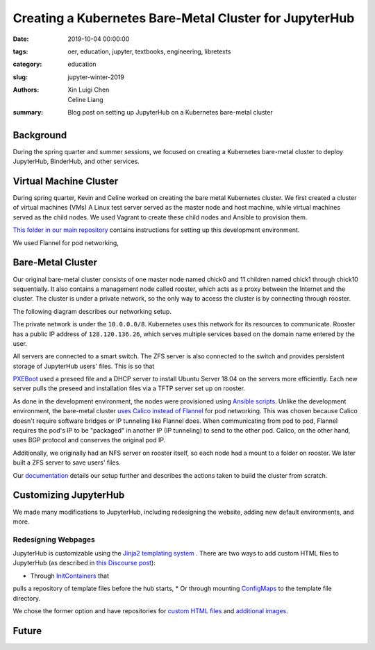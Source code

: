 Creating a Kubernetes Bare-Metal Cluster for JupyterHub 
=======================================================

:date: 2019-10-04 00:00:00
:tags: oer, education, jupyter, textbooks, engineering, libretexts
:category: education
:slug: jupyter-winter-2019
:authors: Xin Luigi Chen, Celine Liang
:summary: Blog post on setting up JupyterHub on a Kubernetes bare-metal cluster


Background
^^^^^^^^^^

During the spring quarter and summer sessions, we focused on creating a Kubernetes
bare-metal cluster to deploy JupyterHub, BinderHub, and other services.


Virtual Machine Cluster
^^^^^^^^^^^^^^^^^^^^^^^
During spring quarter, Kevin and Celine worked on creating the bare metal
Kubernetes cluster. We first created a cluster of virtual machines (VMs)
A Linux test server served as the master node and host machine, 
while virtual machines served as the child nodes. We used Vagrant
to create these child nodes and Ansible to provision them.

`This folder in our main repository 
<https://github.com/LibreTexts/metalc/tree/master/dev-env>`__ contains 
instructions for setting up this development environment.

We used Flannel for pod networking,  


Bare-Metal Cluster
^^^^^^^^^^^^^^^^^^
Our original bare-metal cluster consists of one master node named chick0 and 
11 children named chick1 through chick10 sequentially. It also contains a 
management node called rooster, which acts as a proxy between the Internet
and the cluster. The cluster is under a private network, so the only way
to access the cluster is by connecting through rooster.

The following diagram describes our networking setup.

.. image:: images/kubediagram.png
   :width: 300
   :alt: Kubernetes diagram of cluster

The private network is under the ``10.0.0.0/8``. Kubernetes uses this network 
for its resources to communicate.  Rooster has a public IP address of 
``128.120.136.26``, which serves multiple services based on the domain name
entered by the user.

All servers are connected to a smart switch. The ZFS server is also connected
to the switch and provides persistent storage of JupyterHub users' files.
This is so that 

`PXEBoot <https://wiki.debian.org/PXEBootInstall#Preface>`__ used a preseed 
file and a DHCP server to install Ubuntu Server 18.04 on 
the servers more efficiently. Each new server pulls the preseed and
installation files via a TFTP server set up on rooster. 

As done in the development environment, the nodes were provisioned using 
`Ansible scripts 
<https://github.com/LibreTexts/metalc/tree/master/ansible/playbooks>`__.
Unlike the development environment, the bare-metal cluster `uses Calico
instead of Flannel 
<https://medium.com/@jain.sm/flannel-vs-calico-a-battle-of-l2-vs-l3-based-networking-5a30cd0a3ebd>`__ for 
pod networking. This was chosen because Calico doesn't require software 
bridges or IP tunneling like Flannel does. When communicating
from pod to pod, Flannel requires the pod's IP to be "packaged" in another IP
(IP tunneling) to send to the other pod. Calico, on the other
hand, uses BGP protocol and conserves the original pod IP.

Additionally, we originally had an NFS server on rooster itself, 
so each node had a mount to a folder on rooster. We later built a ZFS 
server to save users' files.

Our 
`documentation <https://github.com/LibreTexts/metalc/blob/master/docs/Bare-Metal/baremetal.md>`__ details
our setup further and describes the actions taken to build the cluster from
scratch.

Customizing JupyterHub
^^^^^^^^^^^^^^^^^^^^^^
We made many modifications to JupyterHub, including redesigning the website,
adding new default environments, and more.

Redesigning Webpages
--------------------
JupyterHub is customizable using the `Jinja2 templating system
<https://jinja.palletsprojects.com/en/2.10.x/templates/>`__ .
There are two ways to add custom HTML files to JupyterHub
(as described in 
`this Discourse post <https://discourse.jupyter.org/t/customizing-jupyterhub-on-kubernetes/1769>`__):

* Through `InitContainers <https://kubernetes.io/docs/concepts/workloads/pods/init-containers/>`__ that
pulls a repository of template files before the hub starts,
* Or through mounting 
`ConfigMaps <https://kubernetes.io/docs/tasks/configure-pod-container/configure-pod-configmap/>`__ to
the template file directory.

We chose the former option and have repositories for 
`custom HTML files <https://github.com/LibreTexts/jupyterhub-templates>`__ 
and `additional
images <https://github.com/LibreTexts/jupyterhub-images>`__.




Future
^^^^^^
